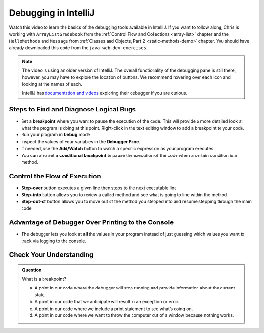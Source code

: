 Debugging in IntelliJ
=====================

.. youtube::
   :video_id: 1bCgzjatcr4

Watch this video to learn the basics of the debugging tools available in IntelliJ.
If you want to follow along, Chris is working with ``ArrayListGradebook`` 
from the :ref:`Control Flow and Collections <array-list>` chapter 
and the ``HelloMethods`` and ``Message`` from  :ref:`Classes and Objects, Part 2 <static-methods-demo>` chapter.
You should have already downloaded this code from the ``java-web-dev-exercises``.  

.. admonition:: Note

   The video is using an older version of IntelliJ.  
   The overall functionality of the debugging pane is still there, however, 
   you may have to explore the location of buttons.  
   We recommend hovering over each icon and looking at the names of each.

   IntelliJ has `documentation and videos <https://www.jetbrains.com/help/idea/debugging-code.html#df9fd13c>`_ exploring their debugger if you are curious.

Steps to Find and Diagnose Logical Bugs
---------------------------------------

- Set a **breakpoint** where you want to pause the execution of the code. This will provide a more detailed look at what the program is doing at this point.  Right-click in the text editing window to add a breakpoint to your code.
- Run your program in **Debug** mode
- Inspect the values of your variables in the **Debugger Pane**.
- If needed, use the **Add/Watch** button to watch a specific expression as your program executes.
- You can also set a **conditional breakpoint** to pause the execution of the code when a certain condition is a method.

Control the Flow of Execution
-----------------------------

- **Step-over** button executes a given line then steps to the next executable line
- **Step-into** button allows you to review a called method and see what is going to line within the method
- **Step-out-of** button allows you to move out of the method you stepped into and resume stepping through the main code

Advantage of Debugger Over Printing to the Console
--------------------------------------------------

- The debugger lets you look at **all** the values in your program instead of just guessing which values you want to track via logging to the console.


Check Your Understanding
------------------------

.. admonition:: Question

   What is a breakpoint?

   a.   A point in our code where the debugger will stop running and provide information about the current state.
   b.   A point in our code that we anticipate will result in an exception or error.
   c.   A point in our code where we include a print statement to see what’s going on.
   d.   A point in our code where we want to throw the computer out of a window because nothing works.